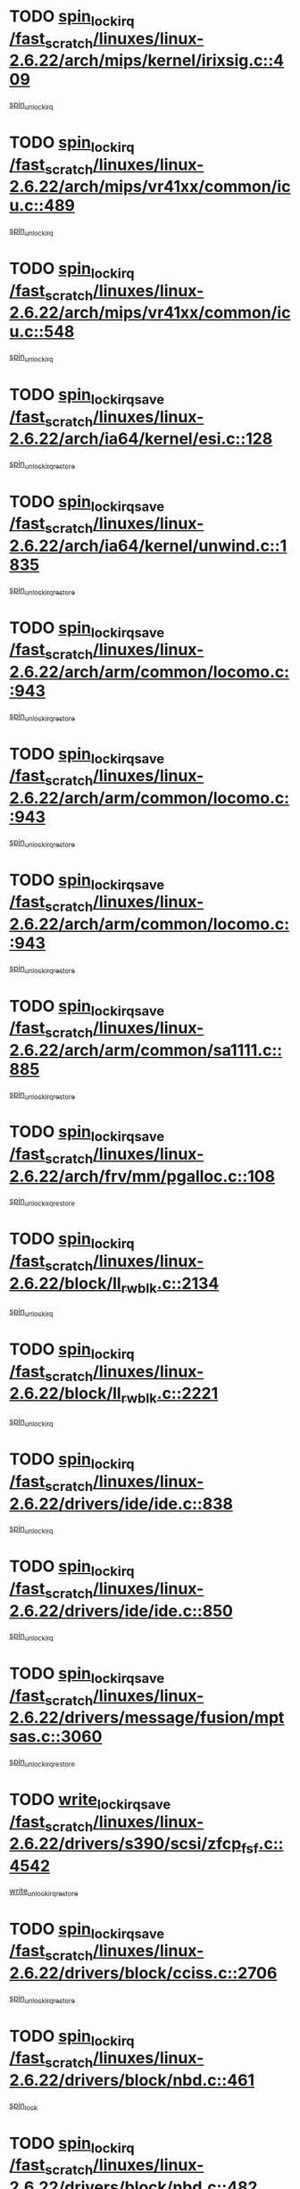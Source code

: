 * TODO [[view:/fast_scratch/linuxes/linux-2.6.22/arch/mips/kernel/irixsig.c::face=ovl-face1::linb=409::colb=16::cole=42][spin_lock_irq /fast_scratch/linuxes/linux-2.6.22/arch/mips/kernel/irixsig.c::409]]
[[view:/fast_scratch/linuxes/linux-2.6.22/arch/mips/kernel/irixsig.c::face=ovl-face2::linb=429::colb=3::cole=9][spin_unlock_irq]]
* TODO [[view:/fast_scratch/linuxes/linux-2.6.22/arch/mips/vr41xx/common/icu.c::face=ovl-face1::linb=489::colb=15::cole=26][spin_lock_irq /fast_scratch/linuxes/linux-2.6.22/arch/mips/vr41xx/common/icu.c::489]]
[[view:/fast_scratch/linuxes/linux-2.6.22/arch/mips/vr41xx/common/icu.c::face=ovl-face2::linb=528::colb=2::cole=8][spin_unlock_irq]]
* TODO [[view:/fast_scratch/linuxes/linux-2.6.22/arch/mips/vr41xx/common/icu.c::face=ovl-face1::linb=548::colb=15::cole=26][spin_lock_irq /fast_scratch/linuxes/linux-2.6.22/arch/mips/vr41xx/common/icu.c::548]]
[[view:/fast_scratch/linuxes/linux-2.6.22/arch/mips/vr41xx/common/icu.c::face=ovl-face2::linb=595::colb=2::cole=8][spin_unlock_irq]]
* TODO [[view:/fast_scratch/linuxes/linux-2.6.22/arch/ia64/kernel/esi.c::face=ovl-face1::linb=128::colb=23::cole=32][spin_lock_irqsave /fast_scratch/linuxes/linux-2.6.22/arch/ia64/kernel/esi.c::128]]
[[view:/fast_scratch/linuxes/linux-2.6.22/arch/ia64/kernel/esi.c::face=ovl-face2::linb=143::colb=4::cole=10][spin_unlock_irqrestore]]
* TODO [[view:/fast_scratch/linuxes/linux-2.6.22/arch/ia64/kernel/unwind.c::face=ovl-face1::linb=1835::colb=20::cole=29][spin_lock_irqsave /fast_scratch/linuxes/linux-2.6.22/arch/ia64/kernel/unwind.c::1835]]
[[view:/fast_scratch/linuxes/linux-2.6.22/arch/ia64/kernel/unwind.c::face=ovl-face2::linb=1856::colb=1::cole=7][spin_unlock_irqrestore]]
* TODO [[view:/fast_scratch/linuxes/linux-2.6.22/arch/arm/common/locomo.c::face=ovl-face1::linb=943::colb=19::cole=31][spin_lock_irqsave /fast_scratch/linuxes/linux-2.6.22/arch/arm/common/locomo.c::943]]
[[view:/fast_scratch/linuxes/linux-2.6.22/arch/arm/common/locomo.c::face=ovl-face2::linb=981::colb=2::cole=8][spin_unlock_irqrestore]]
* TODO [[view:/fast_scratch/linuxes/linux-2.6.22/arch/arm/common/locomo.c::face=ovl-face1::linb=943::colb=19::cole=31][spin_lock_irqsave /fast_scratch/linuxes/linux-2.6.22/arch/arm/common/locomo.c::943]]
[[view:/fast_scratch/linuxes/linux-2.6.22/arch/arm/common/locomo.c::face=ovl-face2::linb=1009::colb=2::cole=8][spin_unlock_irqrestore]]
* TODO [[view:/fast_scratch/linuxes/linux-2.6.22/arch/arm/common/locomo.c::face=ovl-face1::linb=943::colb=19::cole=31][spin_lock_irqsave /fast_scratch/linuxes/linux-2.6.22/arch/arm/common/locomo.c::943]]
[[view:/fast_scratch/linuxes/linux-2.6.22/arch/arm/common/locomo.c::face=ovl-face2::linb=1034::colb=2::cole=8][spin_unlock_irqrestore]]
* TODO [[view:/fast_scratch/linuxes/linux-2.6.22/arch/arm/common/sa1111.c::face=ovl-face1::linb=885::colb=19::cole=32][spin_lock_irqsave /fast_scratch/linuxes/linux-2.6.22/arch/arm/common/sa1111.c::885]]
[[view:/fast_scratch/linuxes/linux-2.6.22/arch/arm/common/sa1111.c::face=ovl-face2::linb=896::colb=2::cole=8][spin_unlock_irqrestore]]
* TODO [[view:/fast_scratch/linuxes/linux-2.6.22/arch/frv/mm/pgalloc.c::face=ovl-face1::linb=108::colb=20::cole=29][spin_lock_irqsave /fast_scratch/linuxes/linux-2.6.22/arch/frv/mm/pgalloc.c::108]]
[[view:/fast_scratch/linuxes/linux-2.6.22/arch/frv/mm/pgalloc.c::face=ovl-face2::linb=115::colb=2::cole=8][spin_unlock_irqrestore]]
* TODO [[view:/fast_scratch/linuxes/linux-2.6.22/block/ll_rw_blk.c::face=ovl-face1::linb=2134::colb=16::cole=29][spin_lock_irq /fast_scratch/linuxes/linux-2.6.22/block/ll_rw_blk.c::2134]]
[[view:/fast_scratch/linuxes/linux-2.6.22/block/ll_rw_blk.c::face=ovl-face2::linb=2164::colb=1::cole=7][spin_unlock_irq]]
* TODO [[view:/fast_scratch/linuxes/linux-2.6.22/block/ll_rw_blk.c::face=ovl-face1::linb=2221::colb=15::cole=28][spin_lock_irq /fast_scratch/linuxes/linux-2.6.22/block/ll_rw_blk.c::2221]]
[[view:/fast_scratch/linuxes/linux-2.6.22/block/ll_rw_blk.c::face=ovl-face2::linb=2231::colb=1::cole=7][spin_unlock_irq]]
* TODO [[view:/fast_scratch/linuxes/linux-2.6.22/drivers/ide/ide.c::face=ovl-face1::linb=838::colb=15::cole=24][spin_lock_irq /fast_scratch/linuxes/linux-2.6.22/drivers/ide/ide.c::838]]
[[view:/fast_scratch/linuxes/linux-2.6.22/drivers/ide/ide.c::face=ovl-face2::linb=852::colb=1::cole=7][spin_unlock_irq]]
* TODO [[view:/fast_scratch/linuxes/linux-2.6.22/drivers/ide/ide.c::face=ovl-face1::linb=850::colb=16::cole=25][spin_lock_irq /fast_scratch/linuxes/linux-2.6.22/drivers/ide/ide.c::850]]
[[view:/fast_scratch/linuxes/linux-2.6.22/drivers/ide/ide.c::face=ovl-face2::linb=852::colb=1::cole=7][spin_unlock_irq]]
* TODO [[view:/fast_scratch/linuxes/linux-2.6.22/drivers/message/fusion/mptsas.c::face=ovl-face1::linb=3060::colb=19::cole=34][spin_lock_irqsave /fast_scratch/linuxes/linux-2.6.22/drivers/message/fusion/mptsas.c::3060]]
[[view:/fast_scratch/linuxes/linux-2.6.22/drivers/message/fusion/mptsas.c::face=ovl-face2::linb=3184::colb=1::cole=7][spin_unlock_irqrestore]]
* TODO [[view:/fast_scratch/linuxes/linux-2.6.22/drivers/s390/scsi/zfcp_fsf.c::face=ovl-face1::linb=4542::colb=20::cole=38][write_lock_irqsave /fast_scratch/linuxes/linux-2.6.22/drivers/s390/scsi/zfcp_fsf.c::4542]]
[[view:/fast_scratch/linuxes/linux-2.6.22/drivers/s390/scsi/zfcp_fsf.c::face=ovl-face2::linb=4544::colb=2::cole=8][write_unlock_irqrestore]]
* TODO [[view:/fast_scratch/linuxes/linux-2.6.22/drivers/block/cciss.c::face=ovl-face1::linb=2706::colb=19::cole=38][spin_lock_irqsave /fast_scratch/linuxes/linux-2.6.22/drivers/block/cciss.c::2706]]
[[view:/fast_scratch/linuxes/linux-2.6.22/drivers/block/cciss.c::face=ovl-face2::linb=2717::colb=5::cole=11][spin_unlock_irqrestore]]
* TODO [[view:/fast_scratch/linuxes/linux-2.6.22/drivers/block/nbd.c::face=ovl-face1::linb=461::colb=17::cole=30][spin_lock_irq /fast_scratch/linuxes/linux-2.6.22/drivers/block/nbd.c::461]]
[[view:/fast_scratch/linuxes/linux-2.6.22/drivers/block/nbd.c::face=ovl-face2::linb=491::colb=1::cole=7][spin_lock]]
* TODO [[view:/fast_scratch/linuxes/linux-2.6.22/drivers/block/nbd.c::face=ovl-face1::linb=482::colb=16::cole=29][spin_lock_irq /fast_scratch/linuxes/linux-2.6.22/drivers/block/nbd.c::482]]
[[view:/fast_scratch/linuxes/linux-2.6.22/drivers/block/nbd.c::face=ovl-face2::linb=491::colb=1::cole=7][spin_lock]]
* TODO [[view:/fast_scratch/linuxes/linux-2.6.22/drivers/base/devres.c::face=ovl-face1::linb=569::colb=19::cole=36][spin_lock_irqsave /fast_scratch/linuxes/linux-2.6.22/drivers/base/devres.c::569]]
[[view:/fast_scratch/linuxes/linux-2.6.22/drivers/base/devres.c::face=ovl-face2::linb=585::colb=1::cole=7][spin_unlock_irqrestore]]
* TODO [[view:/fast_scratch/linuxes/linux-2.6.22/drivers/char/isicom.c::face=ovl-face1::linb=250::colb=20::cole=36][spin_lock_irqsave /fast_scratch/linuxes/linux-2.6.22/drivers/char/isicom.c::250]]
[[view:/fast_scratch/linuxes/linux-2.6.22/drivers/char/isicom.c::face=ovl-face2::linb=252::colb=3::cole=9][spin_unlock_irqrestore]]
* TODO [[view:/fast_scratch/linuxes/linux-2.6.22/drivers/char/isicom.c::face=ovl-face1::linb=270::colb=20::cole=36][spin_lock_irqsave /fast_scratch/linuxes/linux-2.6.22/drivers/char/isicom.c::270]]
[[view:/fast_scratch/linuxes/linux-2.6.22/drivers/char/isicom.c::face=ovl-face2::linb=273::colb=3::cole=9][spin_unlock_irqrestore]]
* TODO [[view:/fast_scratch/linuxes/linux-2.6.22/drivers/char/ds1286.c::face=ovl-face1::linb=265::colb=15::cole=27][spin_lock_irq /fast_scratch/linuxes/linux-2.6.22/drivers/char/ds1286.c::265]]
[[view:/fast_scratch/linuxes/linux-2.6.22/drivers/char/ds1286.c::face=ovl-face2::linb=266::colb=1::cole=7][spin_unlock_irq]]
* TODO [[view:/fast_scratch/linuxes/linux-2.6.22/drivers/scsi/wd7000.c::face=ovl-face1::linb=858::colb=15::cole=30][spin_lock_irq /fast_scratch/linuxes/linux-2.6.22/drivers/scsi/wd7000.c::858]]
[[view:/fast_scratch/linuxes/linux-2.6.22/drivers/scsi/wd7000.c::face=ovl-face2::linb=859::colb=1::cole=7][spin_unlock_irq]]
* TODO [[view:/fast_scratch/linuxes/linux-2.6.22/drivers/scsi/NCR5380.c::face=ovl-face1::linb=2065::colb=15::cole=34][spin_lock_irq /fast_scratch/linuxes/linux-2.6.22/drivers/scsi/NCR5380.c::2065]]
[[view:/fast_scratch/linuxes/linux-2.6.22/drivers/scsi/NCR5380.c::face=ovl-face2::linb=2067::colb=1::cole=7][spin_unlock_irq]]
* TODO [[view:/fast_scratch/linuxes/linux-2.6.22/drivers/scsi/dpt_i2o.c::face=ovl-face1::linb=1183::colb=17::cole=38][spin_lock_irq /fast_scratch/linuxes/linux-2.6.22/drivers/scsi/dpt_i2o.c::1183]]
[[view:/fast_scratch/linuxes/linux-2.6.22/drivers/scsi/dpt_i2o.c::face=ovl-face2::linb=1190::colb=2::cole=8][spin_unlock_irq]]
* TODO [[view:/fast_scratch/linuxes/linux-2.6.22/drivers/scsi/dpt_i2o.c::face=ovl-face1::linb=1183::colb=17::cole=38][spin_lock_irq /fast_scratch/linuxes/linux-2.6.22/drivers/scsi/dpt_i2o.c::1183]]
[[view:/fast_scratch/linuxes/linux-2.6.22/drivers/scsi/dpt_i2o.c::face=ovl-face2::linb=1213::colb=1::cole=7][spin_unlock_irq]]
* TODO [[view:/fast_scratch/linuxes/linux-2.6.22/drivers/scsi/lpfc/lpfc_attr.c::face=ovl-face1::linb=1297::colb=15::cole=36][spin_lock_irq /fast_scratch/linuxes/linux-2.6.22/drivers/scsi/lpfc/lpfc_attr.c::1297]]
[[view:/fast_scratch/linuxes/linux-2.6.22/drivers/scsi/lpfc/lpfc_attr.c::face=ovl-face2::linb=1368::colb=3::cole=9][spin_unlock_irq]]
* TODO [[view:/fast_scratch/linuxes/linux-2.6.22/drivers/scsi/lpfc/lpfc_attr.c::face=ovl-face1::linb=1297::colb=15::cole=36][spin_lock_irq /fast_scratch/linuxes/linux-2.6.22/drivers/scsi/lpfc/lpfc_attr.c::1297]]
[[view:/fast_scratch/linuxes/linux-2.6.22/drivers/scsi/lpfc/lpfc_attr.c::face=ovl-face2::linb=1406::colb=2::cole=8][spin_unlock_irq]]
* TODO [[view:/fast_scratch/linuxes/linux-2.6.22/drivers/scsi/lpfc/lpfc_attr.c::face=ovl-face1::linb=1378::colb=17::cole=38][spin_lock_irq /fast_scratch/linuxes/linux-2.6.22/drivers/scsi/lpfc/lpfc_attr.c::1378]]
[[view:/fast_scratch/linuxes/linux-2.6.22/drivers/scsi/lpfc/lpfc_attr.c::face=ovl-face2::linb=1397::colb=3::cole=9][spin_unlock_irq]]
* TODO [[view:/fast_scratch/linuxes/linux-2.6.22/drivers/scsi/lpfc/lpfc_attr.c::face=ovl-face1::linb=1386::colb=17::cole=38][spin_lock_irq /fast_scratch/linuxes/linux-2.6.22/drivers/scsi/lpfc/lpfc_attr.c::1386]]
[[view:/fast_scratch/linuxes/linux-2.6.22/drivers/scsi/lpfc/lpfc_attr.c::face=ovl-face2::linb=1397::colb=3::cole=9][spin_unlock_irq]]
* TODO [[view:/fast_scratch/linuxes/linux-2.6.22/drivers/serial/pmac_zilog.c::face=ovl-face1::linb=723::colb=19::cole=30][spin_lock_irqsave /fast_scratch/linuxes/linux-2.6.22/drivers/serial/pmac_zilog.c::723]]
[[view:/fast_scratch/linuxes/linux-2.6.22/drivers/serial/pmac_zilog.c::face=ovl-face2::linb=731::colb=3::cole=9][spin_unlock_irqrestore]]
* TODO [[view:/fast_scratch/linuxes/linux-2.6.22/drivers/net/gianfar_sysfs.c::face=ovl-face1::linb=120::colb=19::cole=32][spin_lock_irqsave /fast_scratch/linuxes/linux-2.6.22/drivers/net/gianfar_sysfs.c::120]]
[[view:/fast_scratch/linuxes/linux-2.6.22/drivers/net/gianfar_sysfs.c::face=ovl-face2::linb=122::colb=2::cole=8][spin_unlock_irqrestore]]
* TODO [[view:/fast_scratch/linuxes/linux-2.6.22/drivers/net/gianfar_sysfs.c::face=ovl-face1::linb=120::colb=19::cole=32][spin_lock_irqsave /fast_scratch/linuxes/linux-2.6.22/drivers/net/gianfar_sysfs.c::120]]
[[view:/fast_scratch/linuxes/linux-2.6.22/drivers/net/gianfar_sysfs.c::face=ovl-face2::linb=125::colb=2::cole=8][spin_unlock_irqrestore]]
* TODO [[view:/fast_scratch/linuxes/linux-2.6.22/drivers/net/gianfar_sysfs.c::face=ovl-face1::linb=168::colb=19::cole=32][spin_lock_irqsave /fast_scratch/linuxes/linux-2.6.22/drivers/net/gianfar_sysfs.c::168]]
[[view:/fast_scratch/linuxes/linux-2.6.22/drivers/net/gianfar_sysfs.c::face=ovl-face2::linb=170::colb=2::cole=8][spin_unlock_irqrestore]]
* TODO [[view:/fast_scratch/linuxes/linux-2.6.22/drivers/net/gianfar_sysfs.c::face=ovl-face1::linb=168::colb=19::cole=32][spin_lock_irqsave /fast_scratch/linuxes/linux-2.6.22/drivers/net/gianfar_sysfs.c::168]]
[[view:/fast_scratch/linuxes/linux-2.6.22/drivers/net/gianfar_sysfs.c::face=ovl-face2::linb=173::colb=2::cole=8][spin_unlock_irqrestore]]
* TODO [[view:/fast_scratch/linuxes/linux-2.6.22/drivers/net/wireless/orinoco.h::face=ovl-face1::linb=140::colb=19::cole=30][spin_lock_irqsave /fast_scratch/linuxes/linux-2.6.22/drivers/net/wireless/orinoco.h::140]]
[[view:/fast_scratch/linuxes/linux-2.6.22/drivers/net/wireless/orinoco.h::face=ovl-face2::linb=147::colb=1::cole=7][spin_unlock_irqrestore]]
* TODO [[view:/fast_scratch/linuxes/linux-2.6.22/drivers/net/ns83820.c::face=ovl-face1::linb=584::colb=20::cole=38][spin_lock_irqsave /fast_scratch/linuxes/linux-2.6.22/drivers/net/ns83820.c::584]]
[[view:/fast_scratch/linuxes/linux-2.6.22/drivers/net/ns83820.c::face=ovl-face2::linb=611::colb=1::cole=7][spin_unlock_irqrestore]]
* TODO [[view:/fast_scratch/linuxes/linux-2.6.22/drivers/net/irda/irport.c::face=ovl-face1::linb=392::colb=20::cole=31][spin_lock_irqsave /fast_scratch/linuxes/linux-2.6.22/drivers/net/irda/irport.c::392]]
[[view:/fast_scratch/linuxes/linux-2.6.22/drivers/net/irda/irport.c::face=ovl-face2::linb=453::colb=1::cole=7][spin_unlock_irqrestore]]
* TODO [[view:/fast_scratch/linuxes/linux-2.6.22/drivers/net/irda/w83977af_ir.c::face=ovl-face1::linb=767::colb=19::cole=30][spin_lock_irqsave /fast_scratch/linuxes/linux-2.6.22/drivers/net/irda/w83977af_ir.c::767]]
[[view:/fast_scratch/linuxes/linux-2.6.22/drivers/net/irda/w83977af_ir.c::face=ovl-face2::linb=800::colb=1::cole=7][spin_unlock_irqrestore]]
* TODO [[view:/fast_scratch/linuxes/linux-2.6.22/drivers/usb/host/ohci-hub.c::face=ovl-face1::linb=194::colb=18::cole=29][spin_lock_irq /fast_scratch/linuxes/linux-2.6.22/drivers/usb/host/ohci-hub.c::194]]
[[view:/fast_scratch/linuxes/linux-2.6.22/drivers/usb/host/ohci-hub.c::face=ovl-face2::linb=196::colb=2::cole=8][spin_unlock_irq]]
* TODO [[view:/fast_scratch/linuxes/linux-2.6.22/drivers/usb/host/ohci-hub.c::face=ovl-face1::linb=211::colb=16::cole=27][spin_lock_irq /fast_scratch/linuxes/linux-2.6.22/drivers/usb/host/ohci-hub.c::211]]
[[view:/fast_scratch/linuxes/linux-2.6.22/drivers/usb/host/ohci-hub.c::face=ovl-face2::linb=212::colb=2::cole=8][spin_unlock_irq]]
* TODO [[view:/fast_scratch/linuxes/linux-2.6.22/drivers/usb/host/ohci-hub.c::face=ovl-face1::linb=252::colb=17::cole=28][spin_lock_irq /fast_scratch/linuxes/linux-2.6.22/drivers/usb/host/ohci-hub.c::252]]
[[view:/fast_scratch/linuxes/linux-2.6.22/drivers/usb/host/ohci-hub.c::face=ovl-face2::linb=288::colb=1::cole=7][spin_unlock_irq]]
* TODO [[view:/fast_scratch/linuxes/linux-2.6.22/drivers/macintosh/macio-adb.c::face=ovl-face1::linb=153::colb=19::cole=30][spin_lock_irqsave /fast_scratch/linuxes/linux-2.6.22/drivers/macintosh/macio-adb.c::153]]
[[view:/fast_scratch/linuxes/linux-2.6.22/drivers/macintosh/macio-adb.c::face=ovl-face2::linb=158::colb=3::cole=9][spin_unlock_irqrestore]]
* TODO [[view:/fast_scratch/linuxes/linux-2.6.22/drivers/macintosh/smu.c::face=ovl-face1::linb=1151::colb=19::cole=28][spin_lock_irqsave /fast_scratch/linuxes/linux-2.6.22/drivers/macintosh/smu.c::1151]]
[[view:/fast_scratch/linuxes/linux-2.6.22/drivers/macintosh/smu.c::face=ovl-face2::linb=1154::colb=3::cole=9][spin_unlock_irqrestore]]
* TODO [[view:/fast_scratch/linuxes/linux-2.6.22/drivers/infiniband/hw/ehca/ehca_qp.c::face=ovl-face1::linb=898::colb=21::cole=39][spin_lock_irqsave /fast_scratch/linuxes/linux-2.6.22/drivers/infiniband/hw/ehca/ehca_qp.c::898]]
[[view:/fast_scratch/linuxes/linux-2.6.22/drivers/infiniband/hw/ehca/ehca_qp.c::face=ovl-face2::linb=1191::colb=1::cole=7][spin_unlock_irqrestore]]
* TODO [[view:/fast_scratch/linuxes/linux-2.6.22/drivers/infiniband/hw/ehca/hcp_if.c::face=ovl-face1::linb=167::colb=21::cole=32][spin_lock_irqsave /fast_scratch/linuxes/linux-2.6.22/drivers/infiniband/hw/ehca/hcp_if.c::167]]
[[view:/fast_scratch/linuxes/linux-2.6.22/drivers/infiniband/hw/ehca/hcp_if.c::face=ovl-face2::linb=204::colb=2::cole=8][spin_unlock_irqrestore]]
* TODO [[view:/fast_scratch/linuxes/linux-2.6.22/drivers/infiniband/hw/ehca/hcp_if.c::face=ovl-face1::linb=167::colb=21::cole=32][spin_lock_irqsave /fast_scratch/linuxes/linux-2.6.22/drivers/infiniband/hw/ehca/hcp_if.c::167]]
[[view:/fast_scratch/linuxes/linux-2.6.22/drivers/infiniband/hw/ehca/hcp_if.c::face=ovl-face2::linb=204::colb=2::cole=8][spin_unlock_irqrestore]]
[[view:/fast_scratch/linuxes/linux-2.6.22/drivers/infiniband/hw/ehca/hcp_if.c::face=ovl-face2::linb=207::colb=1::cole=7][spin_unlock_irqrestore]]
* TODO [[view:/fast_scratch/linuxes/linux-2.6.22/drivers/infiniband/hw/ehca/hcp_if.c::face=ovl-face1::linb=167::colb=21::cole=32][spin_lock_irqsave /fast_scratch/linuxes/linux-2.6.22/drivers/infiniband/hw/ehca/hcp_if.c::167]]
[[view:/fast_scratch/linuxes/linux-2.6.22/drivers/infiniband/hw/ehca/hcp_if.c::face=ovl-face2::linb=207::colb=1::cole=7][spin_unlock_irqrestore]]
* TODO [[view:/fast_scratch/linuxes/linux-2.6.22/drivers/tc/zs.c::face=ovl-face1::linb=780::colb=19::cole=27][spin_lock_irqsave /fast_scratch/linuxes/linux-2.6.22/drivers/tc/zs.c::780]]
[[view:/fast_scratch/linuxes/linux-2.6.22/drivers/tc/zs.c::face=ovl-face2::linb=789::colb=2::cole=8][spin_unlock_irqrestore]]
* TODO [[view:/fast_scratch/linuxes/linux-2.6.22/include/asm-frv/semaphore.h::face=ovl-face1::linb=100::colb=19::cole=34][spin_lock_irqsave /fast_scratch/linuxes/linux-2.6.22/include/asm-frv/semaphore.h::100]]
[[view:/fast_scratch/linuxes/linux-2.6.22/include/asm-frv/semaphore.h::face=ovl-face2::linb=108::colb=1::cole=7][spin_unlock_irqrestore]]
* TODO [[view:/fast_scratch/linuxes/linux-2.6.22/kernel/signal.c::face=ovl-face1::linb=977::colb=20::cole=37][spin_lock_irqsave /fast_scratch/linuxes/linux-2.6.22/kernel/signal.c::977]]
[[view:/fast_scratch/linuxes/linux-2.6.22/kernel/signal.c::face=ovl-face2::linb=983::colb=1::cole=7][spin_unlock_irqrestore]]
* TODO [[view:/fast_scratch/linuxes/linux-2.6.22/kernel/hrtimer.c::face=ovl-face1::linb=195::colb=21::cole=42][spin_lock_irqsave /fast_scratch/linuxes/linux-2.6.22/kernel/hrtimer.c::195]]
[[view:/fast_scratch/linuxes/linux-2.6.22/kernel/hrtimer.c::face=ovl-face2::linb=197::colb=4::cole=10][spin_unlock_irqrestore]]
* TODO [[view:/fast_scratch/linuxes/linux-2.6.22/kernel/hrtimer.c::face=ovl-face1::linb=246::colb=19::cole=40][spin_lock_irqsave /fast_scratch/linuxes/linux-2.6.22/kernel/hrtimer.c::246]]
[[view:/fast_scratch/linuxes/linux-2.6.22/kernel/hrtimer.c::face=ovl-face2::linb=248::colb=1::cole=7][spin_unlock_irqrestore]]
* TODO [[view:/fast_scratch/linuxes/linux-2.6.22/kernel/timer.c::face=ovl-face1::linb=369::colb=21::cole=32][spin_lock_irqsave /fast_scratch/linuxes/linux-2.6.22/kernel/timer.c::369]]
[[view:/fast_scratch/linuxes/linux-2.6.22/kernel/timer.c::face=ovl-face2::linb=371::colb=4::cole=10][spin_unlock_irqrestore]]
* TODO [[view:/fast_scratch/linuxes/linux-2.6.22/mm/slob.c::face=ovl-face1::linb=266::colb=20::cole=31][spin_lock_irqsave /fast_scratch/linuxes/linux-2.6.22/mm/slob.c::266]]
[[view:/fast_scratch/linuxes/linux-2.6.22/mm/slob.c::face=ovl-face2::linb=270::colb=4::cole=10][spin_unlock_irqrestore]]
* TODO [[view:/fast_scratch/linuxes/linux-2.6.22/net/atm/lec.c::face=ovl-face1::linb=1085::colb=20::cole=39][spin_lock_irqsave /fast_scratch/linuxes/linux-2.6.22/net/atm/lec.c::1085]]
[[view:/fast_scratch/linuxes/linux-2.6.22/net/atm/lec.c::face=ovl-face2::linb=1093::colb=1::cole=7][spin_unlock_irqrestore]]
* TODO [[view:/fast_scratch/linuxes/linux-2.6.22/net/irda/irlmp.c::face=ovl-face1::linb=1862::colb=15::cole=42][spin_lock_irq /fast_scratch/linuxes/linux-2.6.22/net/irda/irlmp.c::1862]]
[[view:/fast_scratch/linuxes/linux-2.6.22/net/irda/irlmp.c::face=ovl-face2::linb=1868::colb=3::cole=9][spin_unlock_irq]]
* TODO [[view:/fast_scratch/linuxes/linux-2.6.22/sound/oss/i810_audio.c::face=ovl-face1::linb=1730::colb=20::cole=38][spin_lock_irqsave /fast_scratch/linuxes/linux-2.6.22/sound/oss/i810_audio.c::1730]]
[[view:/fast_scratch/linuxes/linux-2.6.22/sound/oss/i810_audio.c::face=ovl-face2::linb=1823::colb=1::cole=7][spin_unlock_irqrestore]]
* TODO [[view:/fast_scratch/linuxes/linux-2.6.22/sound/oss/i810_audio.c::face=ovl-face1::linb=1803::colb=20::cole=38][spin_lock_irqsave /fast_scratch/linuxes/linux-2.6.22/sound/oss/i810_audio.c::1803]]
[[view:/fast_scratch/linuxes/linux-2.6.22/sound/oss/i810_audio.c::face=ovl-face2::linb=1823::colb=1::cole=7][spin_unlock_irqrestore]]
